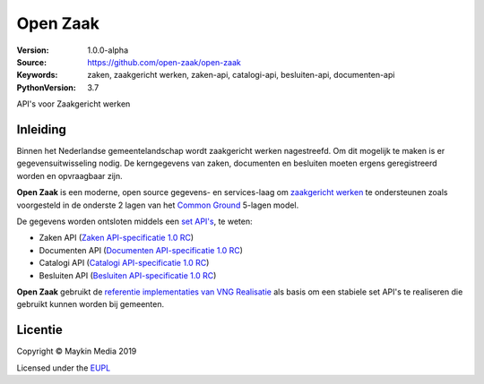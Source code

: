 =========
Open Zaak
=========

:Version: 1.0.0-alpha
:Source: https://github.com/open-zaak/open-zaak
:Keywords: zaken, zaakgericht werken, zaken-api, catalogi-api, besluiten-api, documenten-api
:PythonVersion: 3.7

API's voor Zaakgericht werken

Inleiding
=========

Binnen het Nederlandse gemeentelandschap wordt zaakgericht werken nagestreefd.
Om dit mogelijk te maken is er gegevensuitwisseling nodig. De kerngegevens van
zaken, documenten en besluiten moeten ergens geregistreerd worden en
opvraagbaar zijn.

**Open Zaak** is een moderne, open source gegevens- en services-laag om
`zaakgericht werken`_ te ondersteunen zoals voorgesteld in de onderste 2 lagen
van het `Common Ground`_ 5-lagen model.

De gegevens worden ontsloten middels een `set API's`_, te weten:

* Zaken API (`Zaken API-specificatie 1.0 RC`_)
* Documenten API (`Documenten API-specificatie 1.0 RC`_)
* Catalogi API (`Catalogi API-specificatie 1.0 RC`_)
* Besluiten API (`Besluiten API-specificatie 1.0 RC`_)

.. _`Common Ground`: https://commonground.nl/
.. _`zaakgericht werken`: https://www.vngrealisatie.nl/ondersteuningsmiddelen/zaakgericht-werken
.. _`set API's`: https://zaakgerichtwerken.vng.cloud/
.. _`Zaken API-specificatie 1.0 RC`: https://zaakgerichtwerken.vng.cloud/standaard/zaken/index
.. _`Documenten API-specificatie 1.0 RC`: https://zaakgerichtwerken.vng.cloud/standaard/documenten/index
.. _`Catalogi API-specificatie 1.0 RC`: https://zaakgerichtwerken.vng.cloud/standaard/catalogi/index
.. _`Besluiten API-specificatie 1.0 RC`: https://zaakgerichtwerken.vng.cloud/standaard/besluiten/index

**Open Zaak** gebruikt de `referentie implementaties van VNG Realisatie`_ als
basis om een stabiele set API's te realiseren die gebruikt kunnen worden bij
gemeenten.

.. _`referentie implementaties van VNG Realisatie`: https://github.com/VNG-Realisatie/gemma-zaken

Licentie
========

Copyright © Maykin Media 2019

Licensed under the EUPL_

.. _EUPL: LICENCE.md